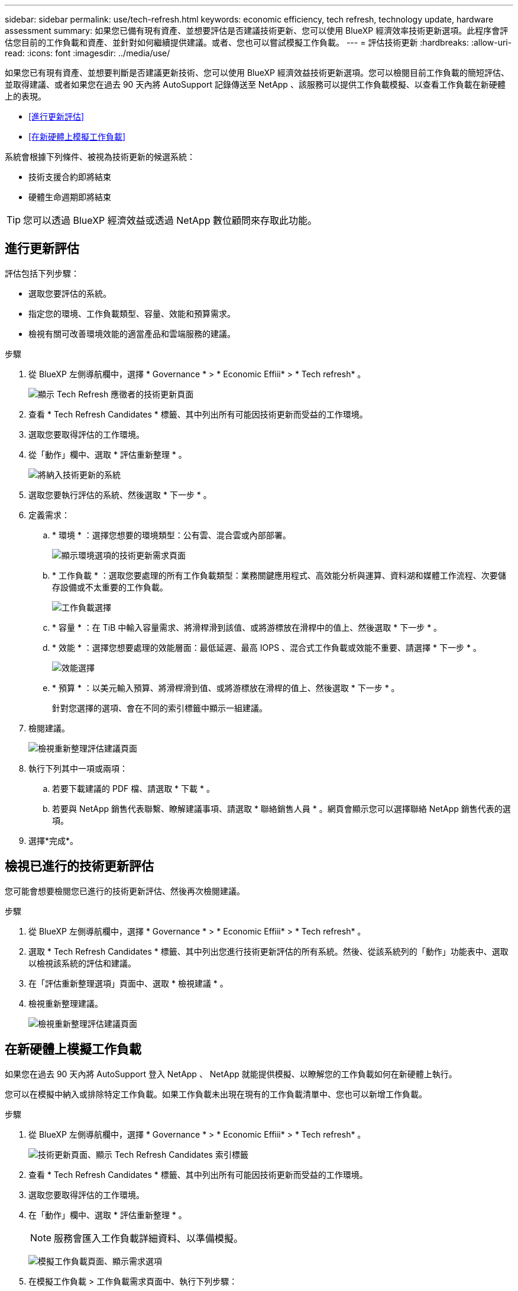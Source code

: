 ---
sidebar: sidebar 
permalink: use/tech-refresh.html 
keywords: economic efficiency, tech refresh, technology update, hardware assessment 
summary: 如果您已備有現有資產、並想要評估是否建議技術更新、您可以使用 BlueXP 經濟效率技術更新選項。此程序會評估您目前的工作負載和資產、並針對如何繼續提供建議。或者、您也可以嘗試模擬工作負載。 
---
= 評估技術更新
:hardbreaks:
:allow-uri-read: 
:icons: font
:imagesdir: ../media/use/


[role="lead"]
如果您已有現有資產、並想要判斷是否建議更新技術、您可以使用 BlueXP 經濟效益技術更新選項。您可以檢閱目前工作負載的簡短評估、並取得建議、或者如果您在過去 90 天內將 AutoSupport 記錄傳送至 NetApp 、該服務可以提供工作負載模擬、以查看工作負載在新硬體上的表現。

* <<進行更新評估>>
* <<在新硬體上模擬工作負載>>


系統會根據下列條件、被視為技術更新的候選系統：

* 技術支援合約即將結束
* 硬體生命週期即將結束



TIP: 您可以透過 BlueXP 經濟效益或透過 NetApp 數位顧問來存取此功能。



== 進行更新評估

評估包括下列步驟：

* 選取您要評估的系統。
* 指定您的環境、工作負載類型、容量、效能和預算需求。
* 檢視有關可改善環境效能的適當產品和雲端服務的建議。


.步驟
. 從 BlueXP 左側導航欄中，選擇 * Governance * > * Economic Effiii* > * Tech refresh* 。
+
image:tech-refresh-list2.png["顯示 Tech Refresh 應徵者的技術更新頁面"]

. 查看 * Tech Refresh Candidates * 標籤、其中列出所有可能因技術更新而受益的工作環境。
. 選取您要取得評估的工作環境。
. 從「動作」欄中、選取 * 評估重新整理 * 。
+
image:tech-refresh-systems.png["將納入技術更新的系統"]

. 選取您要執行評估的系統、然後選取 * 下一步 * 。
. 定義需求：
+
.. * 環境 * ：選擇您想要的環境類型：公有雲、混合雲或內部部署。
+
image:tech-refresh-requirements-environments4.png["顯示環境選項的技術更新需求頁面"]

.. * 工作負載 * ：選取您要處理的所有工作負載類型：業務關鍵應用程式、高效能分析與運算、資料湖和媒體工作流程、次要儲存設備或不太重要的工作負載。
+
image:tech-refresh-requirements-workload-tiles.png["工作負載選擇"]

.. * 容量 * ：在 TiB 中輸入容量需求、將滑桿滑到該值、或將游標放在滑桿中的值上、然後選取 * 下一步 * 。
.. * 效能 * ：選擇您想要處理的效能層面：最低延遲、最高 IOPS 、混合式工作負載或效能不重要、請選擇 * 下一步 * 。
+
image:tech-refresh-requirements-performance-tiles.png["效能選擇"]

.. * 預算 * ：以美元輸入預算、將滑桿滑到值、或將游標放在滑桿的值上、然後選取 * 下一步 * 。
+
針對您選擇的選項、會在不同的索引標籤中顯示一組建議。



. 檢閱建議。
+
image:tech-refresh-view-recommendations2.png["檢視重新整理評估建議頁面"]

. 執行下列其中一項或兩項：
+
.. 若要下載建議的 PDF 檔、請選取 * 下載 * 。
.. 若要與 NetApp 銷售代表聯繫、瞭解建議事項、請選取 * 聯絡銷售人員 * 。網頁會顯示您可以選擇聯絡 NetApp 銷售代表的選項。


. 選擇*完成*。




== 檢視已進行的技術更新評估

您可能會想要檢閱您已進行的技術更新評估、然後再次檢閱建議。

.步驟
. 從 BlueXP 左側導航欄中，選擇 * Governance * > * Economic Effiii* > * Tech refresh* 。
. 選取 * Tech Refresh Candidates * 標籤、其中列出您進行技術更新評估的所有系統。然後、從該系統列的「動作」功能表中、選取以檢視該系統的評估和建議。
. 在「評估重新整理選項」頁面中、選取 * 檢視建議 * 。
. 檢視重新整理建議。
+
image:tech-refresh-view-recommendations2.png["檢視重新整理評估建議頁面"]





== 在新硬體上模擬工作負載

如果您在過去 90 天內將 AutoSupport 登入 NetApp 、 NetApp 就能提供模擬、以瞭解您的工作負載如何在新硬體上執行。

您可以在模擬中納入或排除特定工作負載。如果工作負載未出現在現有的工作負載清單中、您也可以新增工作負載。

.步驟
. 從 BlueXP 左側導航欄中，選擇 * Governance * > * Economic Effiii* > * Tech refresh* 。
+
image:tech-refresh-list2.png["技術更新頁面、顯示 Tech Refresh Candidates 索引標籤"]

. 查看 * Tech Refresh Candidates * 標籤、其中列出所有可能因技術更新而受益的工作環境。
. 選取您要取得評估的工作環境。
. 在「動作」欄中、選取 * 評估重新整理 * 。
+

NOTE: 服務會匯入工作負載詳細資料、以準備模擬。

+
image:tech-refresh-simulation-requirements3.png["模擬工作負載頁面、顯示需求選項"]

. 在模擬工作負載 > 工作負載需求頁面中、執行下列步驟：
+
.. 若要新增尚未列在清單中的工作負載、請選取 * 新增工作負載 * 。如需詳細資訊、請參閱 <<新增工作負載>>。
.. *IOP* ：您也可以變更新硬體所需的 IOPs 。
.. * 容量（ TiB ） * ：您可以選擇變更新硬體所需的容量。


. 若要排除工作負載、請在「動作」欄中、選取「 * 從模擬排除工作負載 * 」選項。
+

TIP: 若要包含先前排除的工作負載、請選取 * 排除的工作負載 * 索引標籤、然後選取 * 將工作負載納入模擬 * 選項。
...選擇*下一步*。

. 在「組態」頁面上檢閱新硬體的模擬結果：
+
image:tech-refresh-simulation-results2.png["模擬工作負載頁面、顯示模擬結果"]

+

TIP: 最佳建議會以「最佳」指示表示。

. 若要下載建議的 PDF 檔、請選取 * 下載 * 。
. 若要與 NetApp 銷售代表聯絡、瞭解建議事項：
+
.. 選取 * 聯絡人 * 。
.. 輸入聯絡人詳細資料。
.. 為 NetApp 銷售代表新增特別附註。
.. 選擇 * 確認並提交 * 。


. 選擇*完成*。


.結果
工作負載模擬的建議會傳送給 NetApp 銷售代表。您也會收到一封確認建議的電子郵件。NetApp 銷售代表將回應您的要求。



== 新增工作負載

您可以新增尚未列在工作負載模擬中的工作負載。

.步驟
. 從 BlueXP 左側導航欄中，選擇 * Governance * > * Economic Effiii* > * Tech refresh* 。
+
image:tech-refresh-list2.png["技術更新頁面、顯示 Tech Refresh Candidates 索引標籤"]

. 選取工作環境。
. 在「動作」欄中、選取 * 評估重新整理 * 。
+
image:tech-refresh-simulation-requirements3.png["模擬工作負載頁面、顯示需求選項"]

. 在模擬工作負載 > 工作負載需求頁面中、選取 * 新增工作負載 * 。
+
image:tech-refresh-workload-add2.png["新增工作負載頁面"]

. 選取應用程式、輸入工作負載名稱、然後選取工作負載大小。
. 輸入工作負載的預期容量和效能值。
+

NOTE: 如果您選擇的工作負載大小為小型、典型或 IO 密集型、則會顯示預設值。

. 或者、選取「進階選項」箭頭、並變更下列資訊的預設值：
+
** * 儲存效率 * ：典型的資料減量比率可能是 2 比 1 。
** * 隨機讀取 %* ：隨機讀取的一般平均 IO 大小為 16K 。
** * 連續讀取 %* ：典型讀取模式為隨機 50% 、連續 50% 。
** * 隨機寫入 %* ：隨機寫入的一般平均 IO 大小為 32K 。
** * 循序寫入 %* ：典型的寫入模式為隨機 50% 、連續 50% 。



